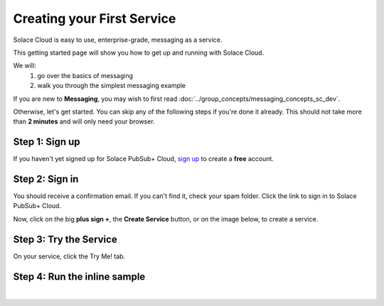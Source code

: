 Creating your First Service
=============================

Solace Cloud is easy to use, enterprise-grade, messaging as a service.

This getting started page will show you how to get up and running with Solace Cloud. 

We will:
 1. go over the basics of messaging
 2. walk you through the simplest messaging example

If you are new to **Messaging**, you may wish to first read :doc:`../group_concepts/messaging_concepts_sc_dev`. 

Otherwise, let's get started. You can skip any of the following steps if you're done it
already. This should not take more than **2 minutes** and will only need your browser.


Step 1: Sign up
~~~~~~~~~~~~~~~~~~~~~~~~~~~~~~

If you haven't yet signed up for Solace PubSub+ Cloud, `sign up <https://cloud.solace.com/signup/>`_ to create a **free** account.

.. image:: ../img/ss_signup_p1.png
   :target: https://cloud.solace.com/signup/


Step 2: Sign in
~~~~~~~~~~~~~~~~~~~~~~~~~~~~~~~~~~~~~~~~~~~~

You should receive a confirmation email. If you can't find it, check your spam folder. Click the link to sign in to Solace PubSub+ Cloud.

Now, click on the big **plus sign +**, the **Create Service** button, or on the image below, to create a service.

.. image:: ../img/ss_signup_2.png
   :target: https://console.solace.cloud/services/create
   
Step 3: Try the Service
~~~~~~~~~~~~~~~~~~~~~~~~~~~~

On your service, click the Try Me! tab.

.. image:: ../img/ss_signup_3.png
   :target: https://console.solace.cloud/services


.. _RunInlineSample:
Step 4: Run the inline sample
~~~~~~~~~~~~~~~~~~~~~~~~~~~~~~~~

.. image:: ../img/ss_signup_4.png
|


